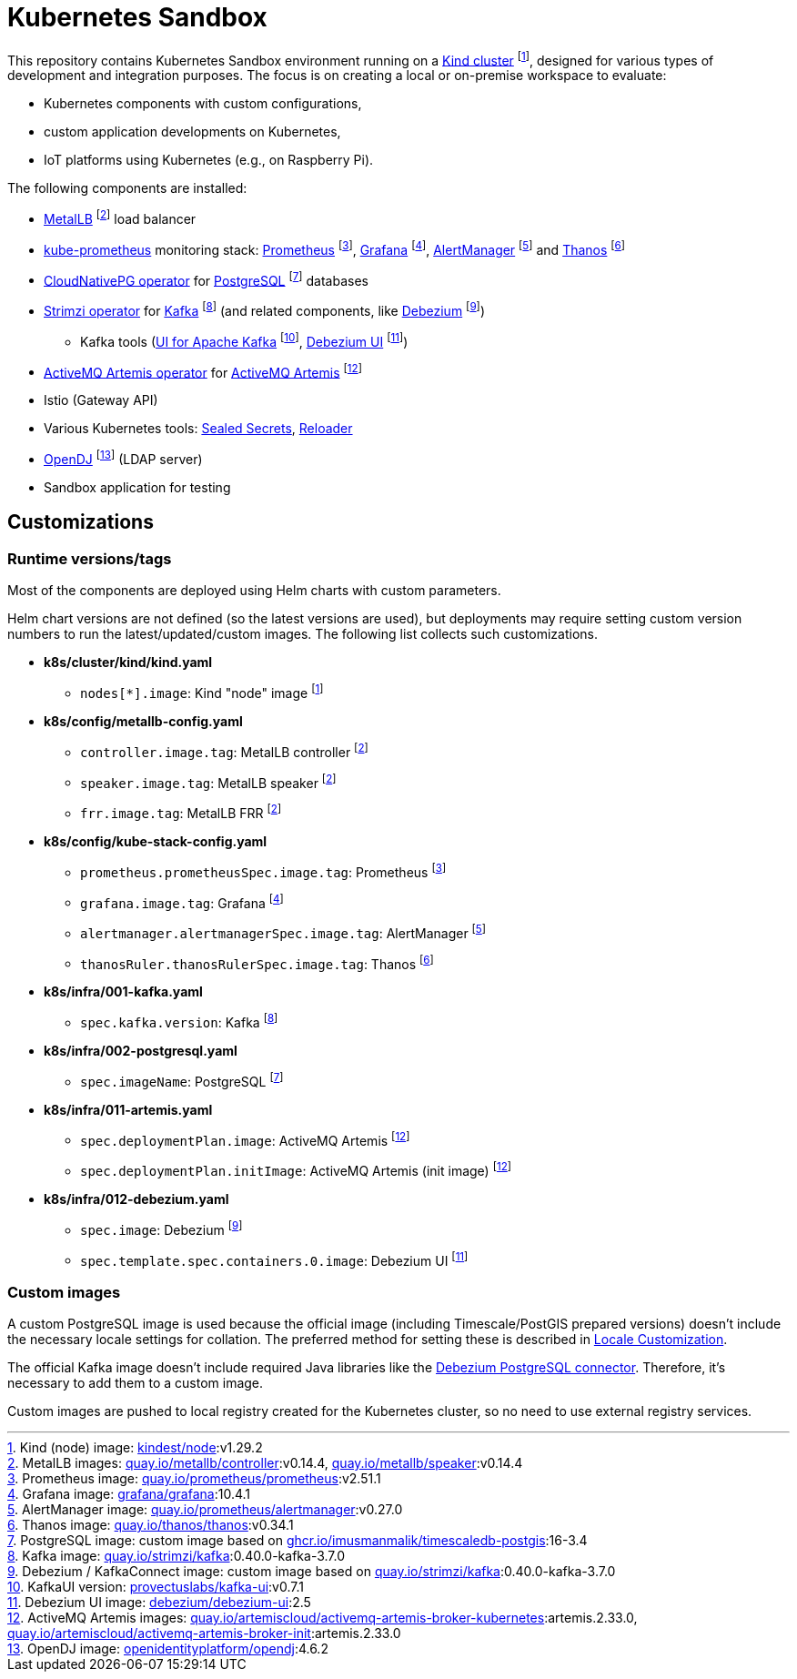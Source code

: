 ifdef::env-github[]
//https://github.com/scotch-io/All-Github-Emoji-Icons/tree/master
:tip-caption: :bulb:
:note-caption: :information_source:
:important-caption: :heavy_exclamation_mark:
:caution-caption: :fire:
:warning-caption: :warning:
endif::[]

= Kubernetes Sandbox

This repository contains Kubernetes Sandbox environment running on a https://kind.sigs.k8s.io/[Kind cluster] footnote:kind-version[Kind (node) image: https://hub.docker.com/r/kindest/node[kindest/node]:v1.29.2], designed for various types of development and integration purposes. The focus is on creating a local or on-premise workspace to evaluate:

* Kubernetes components with custom configurations,
* custom application developments on Kubernetes,
* IoT platforms using Kubernetes (e.g., on Raspberry Pi).

The following components are installed:

* https://metallb.universe.tf/[MetalLB] footnote:metallb-version[MetalLB images: https://quay.io/repository/metallb/controller[quay.io/metallb/controller]:v0.14.4, https://quay.io/repository/metallb/speaker[quay.io/metallb/speaker]:v0.14.4] load balancer
* https://github.com/prometheus-operator/kube-prometheus[kube-prometheus] monitoring stack: https://prometheus.io/[Prometheus] footnote:prometheus-version[Prometheus image: https://quay.io/repository/prometheus/prometheus[quay.io/prometheus/prometheus]:v2.51.1], https://grafana.com/[Grafana] footnote:grafana-version[Grafana image: https://hub.docker.com/r/grafana/grafana[grafana/grafana]:10.4.1], https://prometheus.io/docs/alerting/latest/alertmanager/[AlertManager] footnote:alertmanager-version[AlertManager image: https://quay.io/repository/prometheus/alertmanager[quay.io/prometheus/alertmanager]:v0.27.0] and https://thanos.io/[Thanos] footnote:thanos-version[Thanos image: https://quay.io/repository/thanos/thanos[quay.io/thanos/thanos]:v0.34.1]
* https://github.com/cloudnative-pg/cloudnative-pg[CloudNativePG operator] for https://www.postgresql.org/[PostgreSQL] footnote:postgresql-version[PostgreSQL image: custom image based on https://ghcr.io/imusmanmalik/timescaledb-postgis[ghcr.io/imusmanmalik/timescaledb-postgis]:16-3.4] databases
* https://github.com/strimzi/strimzi-kafka-operator[Strimzi operator] for https://kafka.apache.org/[Kafka] footnote:kafka-version[Kafka image: https://quay.io/repository/strimzi/kafka[quay.io/strimzi/kafka]:0.40.0-kafka-3.7.0] (and related components, like https://debezium.io/[Debezium] footnote:debezium-version[Debezium / KafkaConnect image: custom image based on https://quay.io/repository/strimzi/kafka[quay.io/strimzi/kafka]:0.40.0-kafka-3.7.0])
** Kafka tools (https://github.com/provectus/kafka-ui[UI for Apache Kafka] footnote:kafkaui-version[KafkaUI version: https://hub.docker.com/r/provectuslabs/kafka-ui[provectuslabs/kafka-ui]:v0.7.1], https://debezium.io/documentation/reference/stable/operations/debezium-ui.html[Debezium UI] footnote:debezium-ui-version[Debezium UI image: https://hub.docker.com/r/debezium/debezium-ui[debezium/debezium-ui]:2.5])
* https://github.com/artemiscloud/activemq-artemis-operator[ActiveMQ Artemis operator] for https://activemq.apache.org/components/artemis/[ActiveMQ Artemis] footnote:activemq-artemis-version[ActiveMQ Artemis images: https://quay.io/repository/artemiscloud/activemq-artemis-broker-kubernetes[quay.io/artemiscloud/activemq-artemis-broker-kubernetes]:artemis.2.33.0, https://quay.io/repository/artemiscloud/activemq-artemis-broker-init[quay.io/artemiscloud/activemq-artemis-broker-init]:artemis.2.33.0]
* Istio (Gateway API)
* Various Kubernetes tools: https://sealed-secrets.netlify.app/[Sealed Secrets], https://github.com/stakater/Reloader[Reloader]
* https://www.openidentityplatform.org/opendj[OpenDJ] footnote:opendj-version[OpenDJ image: https://hub.docker.com/r/openidentityplatform/opendj[openidentityplatform/opendj]:4.6.2] (LDAP server)
* Sandbox application for testing

== Customizations

=== Runtime versions/tags

Most of the components are deployed using Helm charts with custom parameters.

Helm chart versions are not defined (so the latest versions are used), but deployments may require setting custom version numbers to run the latest/updated/custom images. The following list collects such customizations.

* *k8s/cluster/kind/kind.yaml*
** `nodes[*].image`: Kind "node" image footnote:kind-version[]
* *k8s/config/metallb-config.yaml*
** `controller.image.tag`: MetalLB controller footnote:metallb-version[]
** `speaker.image.tag`: MetalLB speaker footnote:metallb-version[]
** `frr.image.tag`: MetalLB FRR footnote:metallb-version[]
* *k8s/config/kube-stack-config.yaml*
** `prometheus.prometheusSpec.image.tag`: Prometheus footnote:prometheus-version[]
** `grafana.image.tag`: Grafana footnote:grafana-version[]
** `alertmanager.alertmanagerSpec.image.tag`: AlertManager footnote:alertmanager-version[]
** `thanosRuler.thanosRulerSpec.image.tag`: Thanos footnote:thanos-version[]
* *k8s/infra/001-kafka.yaml*
** `spec.kafka.version`: Kafka footnote:kafka-version[]
* *k8s/infra/002-postgresql.yaml*
** `spec.imageName`: PostgreSQL footnote:postgresql-version[]
* *k8s/infra/011-artemis.yaml*
** `spec.deploymentPlan.image`: ActiveMQ Artemis footnote:activemq-artemis-version[]
** `spec.deploymentPlan.initImage`: ActiveMQ Artemis (init image) footnote:activemq-artemis-version[]
* *k8s/infra/012-debezium.yaml*
** `spec.image`: Debezium footnote:debezium-version[]
** `spec.template.spec.containers.0.image`: Debezium UI footnote:debezium-ui-version[]


=== Custom images

A custom PostgreSQL image is used because the official image (including Timescale/PostGIS prepared versions) doesn't include the necessary locale settings for collation. The preferred method for setting these is described in https://hub.docker.com/_/postgres[Locale Customization].

The official Kafka image doesn't include required Java libraries like the https://debezium.io/documentation/reference/stable/connectors/postgresql.html[Debezium PostgreSQL connector]. Therefore, it's necessary to add them to a custom image.

Custom images are pushed to local registry created for the Kubernetes cluster, so no need to use external registry services.

////
TODO:
* kind-nginx image + customization / Helm?

https://quay.io/repository/strimzi/kafka:0.40.0-kafka-3.7.0
 -e KAFKA_CONNECT_PLUGINS_DIR=/kafka/connect/,/path/to/further/plugins

Skaffold/DevSpace?

container images (defined by operator/helm)
- ghcr.io/cloudnative-pg/cloudnative-pg:1.22.2
- quay.io/strimzi/operator:0.40.0
- quay.io/artemiscloud/activemq-artemis-operator:1.2.1
- ghcr.io/stakater/reloader:v1.0.72
- docker.io/bitnami/sealed-secrets-controller:0.26.1

////
